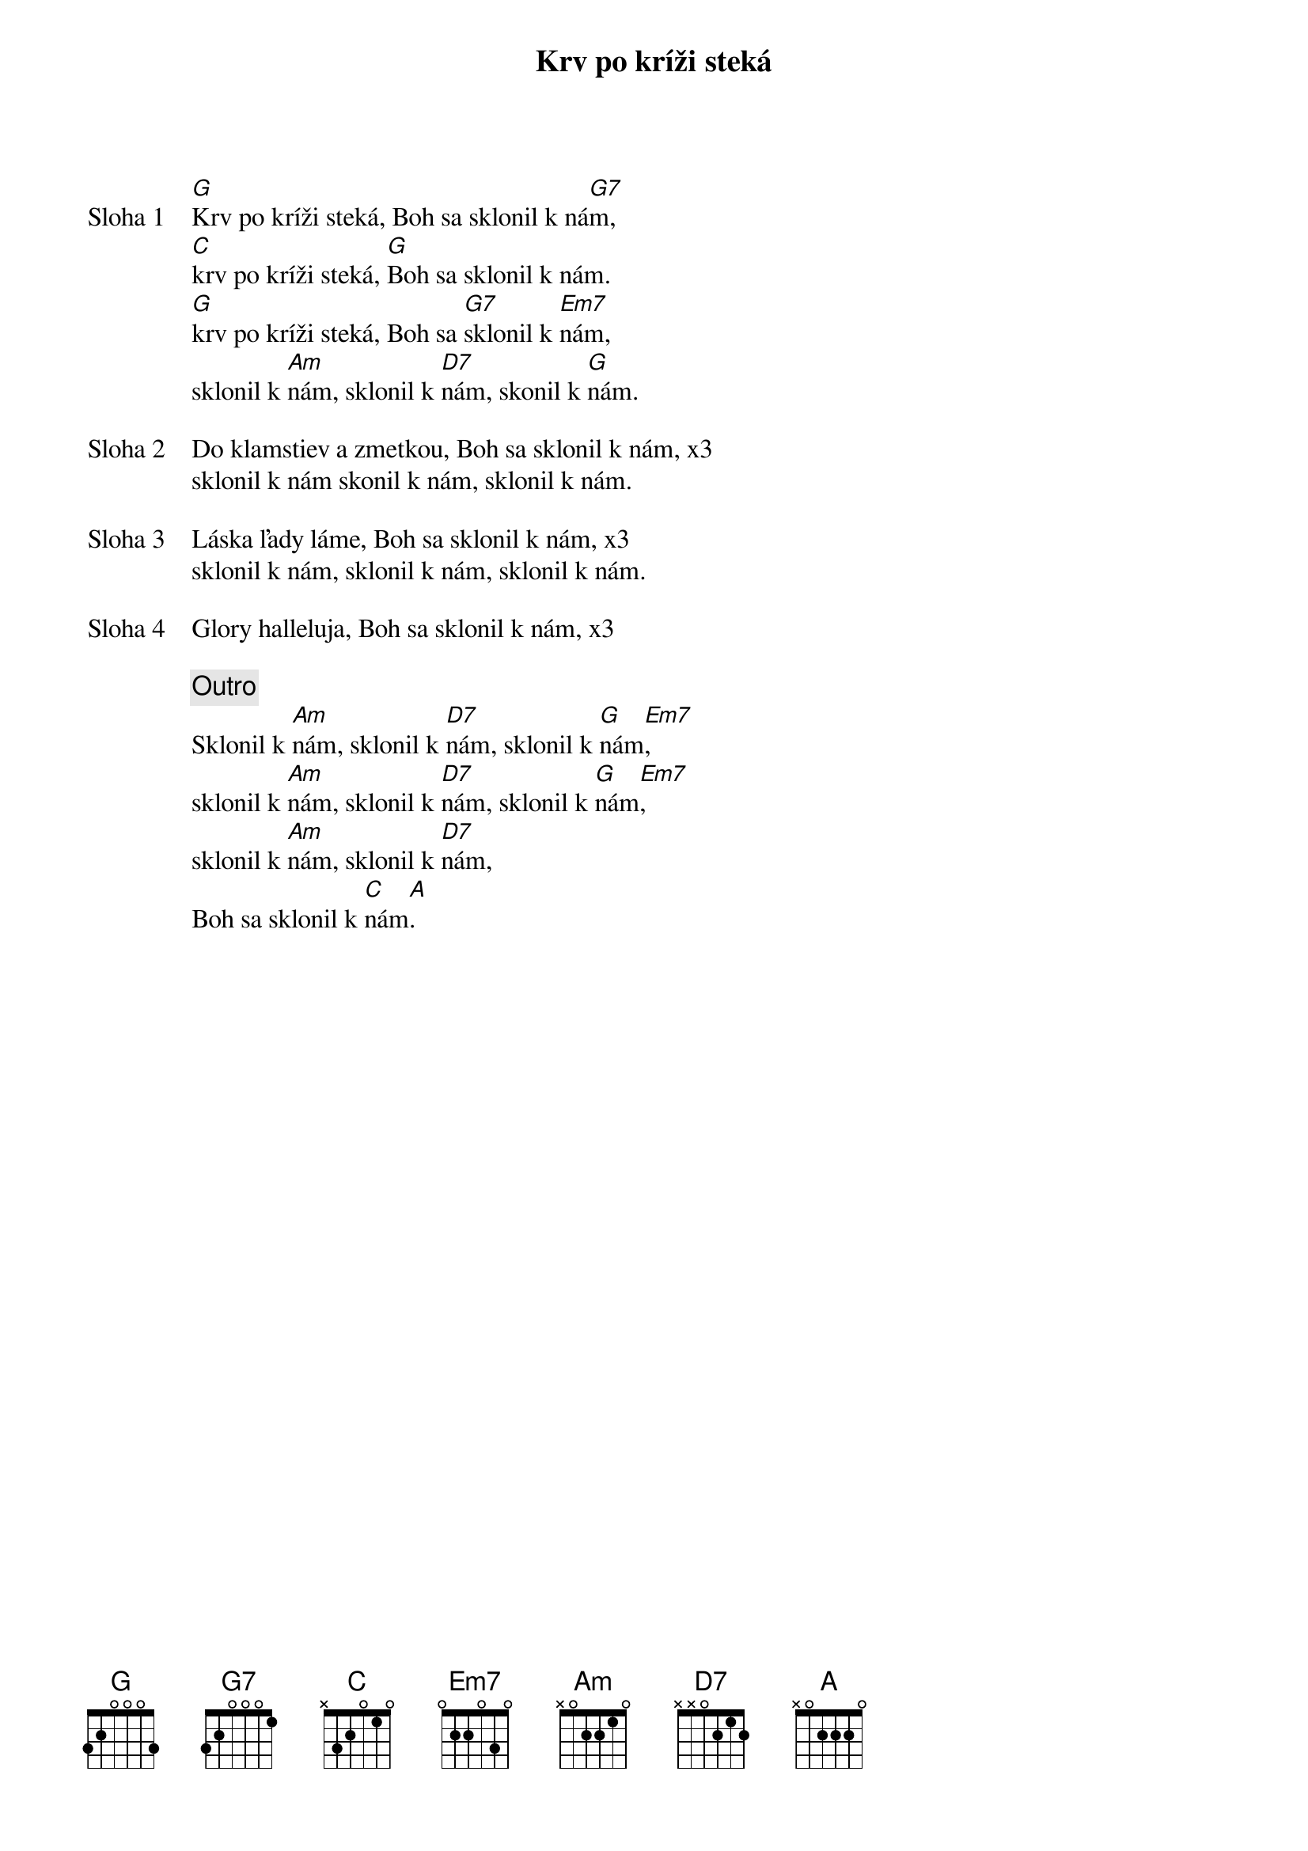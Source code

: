 {title: Krv po kríži steká}

{start_of_verse: Sloha 1}
[G]Krv po kríži steká, Boh sa sklonil k ná[G7]m,
[C]krv po kríži steká, [G]Boh sa sklonil k nám.
[G]krv po kríži steká, Boh sa [G7]sklonil k [Em7]nám,
sklonil k [Am]nám, sklonil k [D7]nám, skonil k [G]nám.
{end_of_verse}

{start_of_verse: Sloha 2}
Do klamstiev a zmetkou, Boh sa sklonil k nám, x3
sklonil k nám skonil k nám, sklonil k nám.
{end_of_verse}

{start_of_verse: Sloha 3}
Láska ľady láme, Boh sa sklonil k nám, x3
sklonil k nám, sklonil k nám, sklonil k nám.
{end_of_verse}

{start_of_verse: Sloha 4}
Glory halleluja, Boh sa sklonil k nám, x3
{end_of_verse}

{comment: Outro}
Sklonil k [Am]nám, sklonil k [D7]nám, sklonil k [G]nám[Em7],
sklonil k [Am]nám, sklonil k [D7]nám, sklonil k [G]nám[Em7],
sklonil k [Am]nám, sklonil k [D7]nám,
Boh sa sklonil k [C]nám[A].
